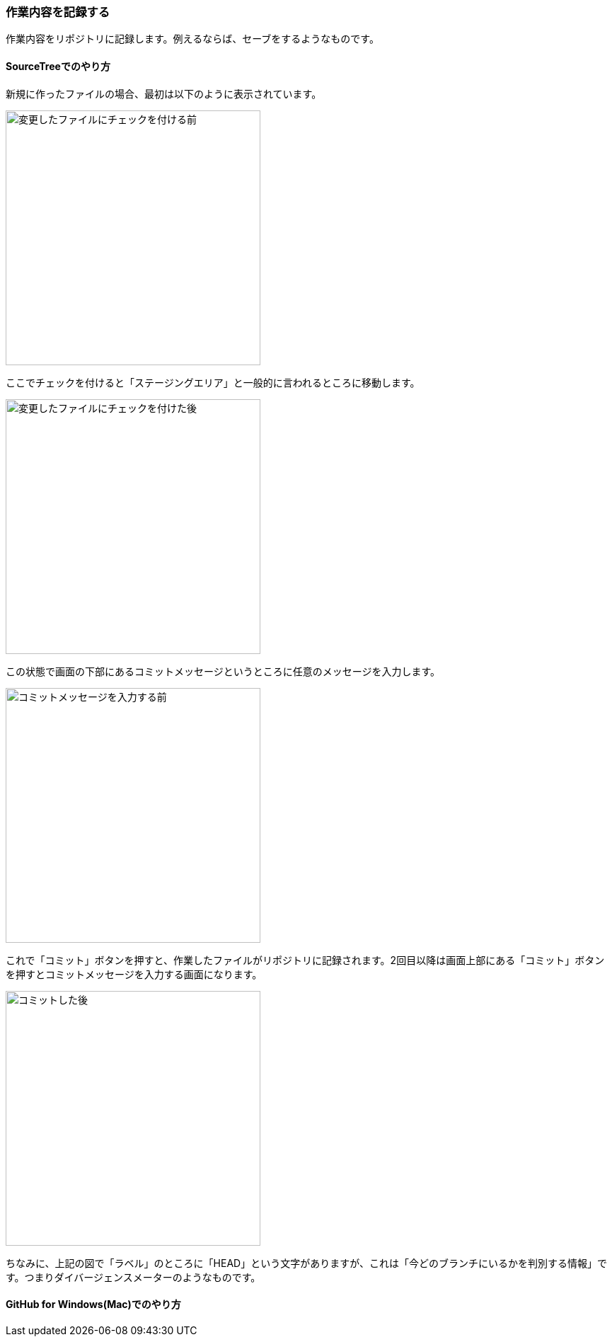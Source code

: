 [[git-commit]]

=== 作業内容を記録する

作業内容をリポジトリに記録します。例えるならば、セーブをするようなものです。

==== SourceTreeでのやり方

新規に作ったファイルの場合、最初は以下のように表示されています。

image::ch3/git-add-before.jpg[変更したファイルにチェックを付ける前, 360]

ここでチェックを付けると「ステージングエリア」と一般的に言われるところに移動します。

image::ch3/git-add-after.jpg[変更したファイルにチェックを付けた後, 360]

この状態で画面の下部にあるコミットメッセージというところに任意のメッセージを入力します。

image::ch3/git-commit-before.jpg[コミットメッセージを入力する前, 360]

これで「コミット」ボタンを押すと、作業したファイルがリポジトリに記録されます。2回目以降は画面上部にある「コミット」ボタンを押すとコミットメッセージを入力する画面になります。

image::ch3/git-commit-after.jpg[コミットした後, 360]

ちなみに、上記の図で「ラベル」のところに「HEAD」という文字がありますが、これは「今どのブランチにいるかを判別する情報」です。つまりダイバージェンスメーターのようなものです。

==== GitHub for Windows(Mac)でのやり方
